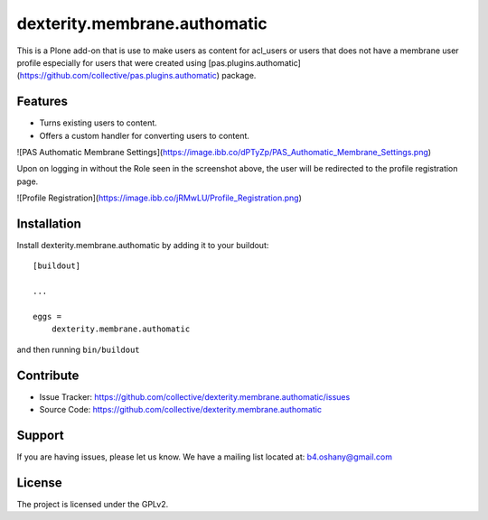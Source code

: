 .. This README is meant for consumption by humans and pypi. Pypi can render rst files so please do not use Sphinx features.
   If you want to learn more about writing documentation, please check out: http://docs.plone.org/about/documentation_styleguide.html
   This text does not appear on pypi or github. It is a comment.

==============================================================================
dexterity.membrane.authomatic
==============================================================================

This is a Plone add-on that is use to make users as content for acl_users or users
that does not have a membrane user profile especially for users that were created
using [pas.plugins.authomatic](https://github.com/collective/pas.plugins.authomatic) package.

Features
--------

- Turns existing users to content.
- Offers a custom handler for converting users to content.

![PAS Authomatic Membrane Settings](https://image.ibb.co/dPTyZp/PAS_Authomatic_Membrane_Settings.png)

Upon on logging in without the Role seen in the screenshot above, the user will be
redirected to the profile registration page.

![Profile Registration](https://image.ibb.co/jRMwLU/Profile_Registration.png)


Installation
------------

Install dexterity.membrane.authomatic by adding it to your buildout::

    [buildout]

    ...

    eggs =
        dexterity.membrane.authomatic


and then running ``bin/buildout``


Contribute
----------

- Issue Tracker: https://github.com/collective/dexterity.membrane.authomatic/issues
- Source Code: https://github.com/collective/dexterity.membrane.authomatic


Support
-------

If you are having issues, please let us know.
We have a mailing list located at: b4.oshany@gmail.com


License
-------

The project is licensed under the GPLv2.
